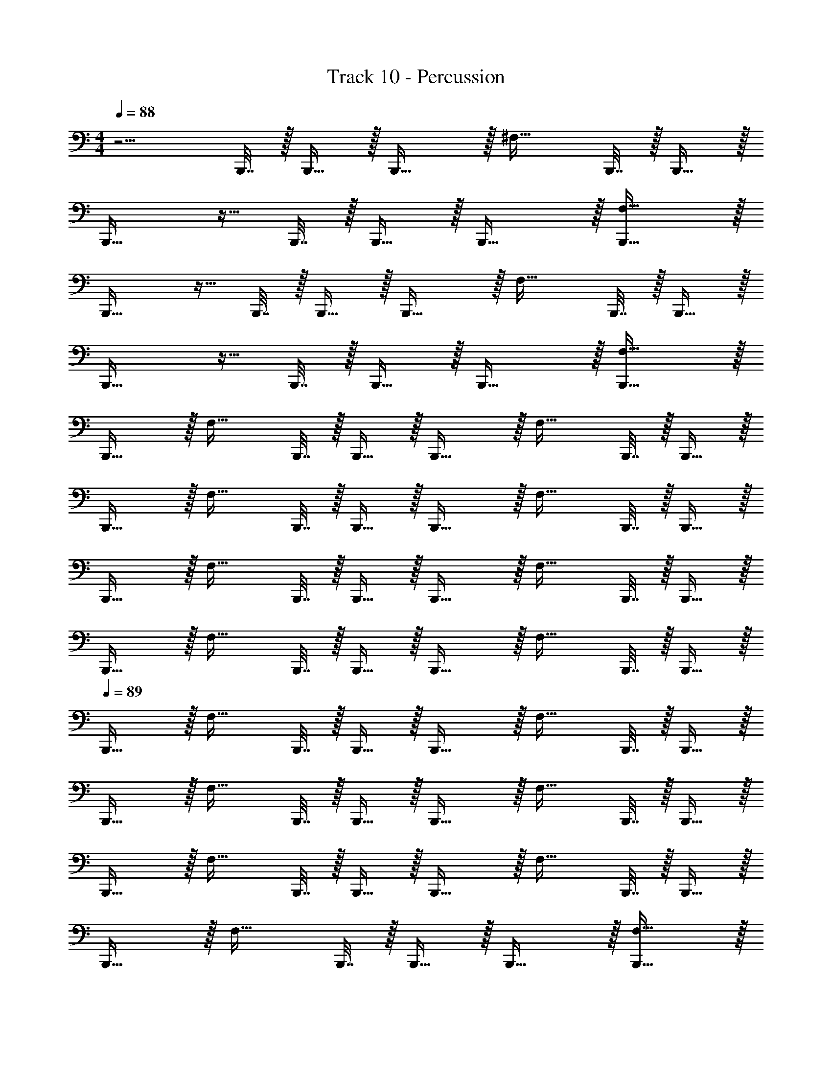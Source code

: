 X: 1
T: Track 10 - Percussion
Z: ABC Generated by Starbound Composer v0.8.7
L: 1/4
M: 4/4
Q: 1/4=88
K: C
z5/4 B,,,7/32 z/32 B,,,15/32 z/32 B,,,31/32 z/32 [z/4^F,31/32] B,,,7/32 z/32 B,,,15/32 z/32 
B,,,31/32 z9/32 B,,,7/32 z/32 B,,,15/32 z/32 B,,,31/32 z/32 [B,,,31/32F,31/32] z/32 
B,,,31/32 z9/32 B,,,7/32 z/32 B,,,15/32 z/32 B,,,31/32 z/32 [z/4F,31/32] B,,,7/32 z/32 B,,,15/32 z/32 
B,,,31/32 z9/32 B,,,7/32 z/32 B,,,15/32 z/32 B,,,31/32 z/32 [B,,,31/32F,31/32] z/32 
B,,,31/32 z/32 [z/4F,31/32] B,,,7/32 z/32 B,,,15/32 z/32 B,,,31/32 z/32 [z/4F,31/32] B,,,7/32 z/32 B,,,15/32 z/32 
B,,,31/32 z/32 [z/4F,31/32] B,,,7/32 z/32 B,,,15/32 z/32 B,,,31/32 z/32 [z/4F,31/32] B,,,7/32 z/32 B,,,15/32 z/32 
B,,,31/32 z/32 [z/4F,31/32] B,,,7/32 z/32 B,,,15/32 z/32 B,,,31/32 z/32 [z/4F,31/32] B,,,7/32 z/32 B,,,15/32 z/32 
B,,,31/32 z/32 [z/4F,31/32] B,,,7/32 z/32 B,,,15/32 z/32 B,,,31/32 z/32 [z/4F,31/32] B,,,7/32 z/32 B,,,15/32 z/32 
Q: 1/4=89
B,,,31/32 z/32 [z/4F,31/32] B,,,7/32 z/32 B,,,15/32 z/32 B,,,31/32 z/32 [z/4F,31/32] B,,,7/32 z/32 B,,,15/32 z/32 
B,,,31/32 z/32 [z/4F,31/32] B,,,7/32 z/32 B,,,15/32 z/32 B,,,31/32 z/32 [z/4F,31/32] B,,,7/32 z/32 B,,,15/32 z/32 
B,,,31/32 z/32 [z/4F,31/32] B,,,7/32 z/32 B,,,15/32 z/32 B,,,31/32 z/32 [z/4F,31/32] B,,,7/32 z/32 B,,,15/32 z/32 
B,,,31/32 z/32 [z/4F,31/32] B,,,7/32 z/32 B,,,15/32 z/32 B,,,31/32 z/32 [B,,,31/32F,31/32] z/32 
B,,,31/32 z/32 [z/4F,31/32] B,,,7/32 z/32 B,,,15/32 z/32 B,,,31/32 z/32 [z/4F,31/32] B,,,7/32 z/32 B,,,15/32 z/32 
B,,,31/32 z/32 [z/4F,31/32] B,,,7/32 z/32 B,,,15/32 z/32 B,,,31/32 z/32 B,,, 
B,,,31/32 z9/32 B,,,7/32 z/32 B,,,15/32 z/32 B,,,31/32 z/32 [z/4F,31/32] B,,,7/32 z/32 B,,,15/32 z/32 
B,,,31/32 z/32 [z/4F,31/32] B,,,7/32 z/32 B,,,15/32 z/32 B,,,31/32 z/32 [z/4F,31/32] B,,,7/32 z/32 B,,,15/32 z/32 
B,,,31/32 z/32 [z/4F,31/32] B,,,7/32 z/32 B,,,15/32 z/32 B,,,31/32 z/32 [z/4F,31/32] B,,,7/32 z/32 B,,,15/32 z/32 
B,,,31/32 z/32 [z/4F,31/32] B,,,7/32 z/32 B,,,15/32 z/32 B,,,31/32 z/32 [z/4F,31/32] B,,,7/32 z/32 B,,,15/32 z/32 
B,,,31/32 z/32 [z/4F,31/32] B,,,7/32 z/32 B,,,15/32 z/32 B,,,31/32 z/32 [z/4F,31/32] B,,,7/32 z/32 B,,,15/32 z/32 
B,,,31/32 z/32 [z/4F,31/32] B,,,7/32 z/32 B,,,15/32 z/32 B,,,31/32 z33/32 
B,,,31/32 z/32 [z/4F,31/32] B,,,7/32 z/32 B,,,15/32 z/32 B,,,31/32 z/32 [z/4F,31/32] B,,,7/32 z/32 B,,,15/32 z/32 
B,,,31/32 z/32 [z/4F,31/32] B,,,7/32 z/32 B,,,15/32 z/32 B,,,31/32 z/32 [B,,,/F,31/32] B,,,15/32 z/32 
B,,,31/32 z/32 [z/4F,31/32] B,,,7/32 z/32 B,,,15/32 z/32 B,,,31/32 z/32 [z/4F,31/32] B,,,7/32 z/32 B,,,15/32 z/32 
Q: 1/4=87
B,,,31/32 z/32 [z/4F,31/32] B,,,7/32 z/32 B,,,15/32 z/32 B,,,31/32 z/32 [F,31/32B,,,] z/32 
B,,,31/32 z/32 [z/4F,31/32] B,,,7/32 z/32 B,,,15/32 z/32 B,,,31/32 z/32 [z/4F,31/32] B,,,7/32 z/32 B,,,15/32 z/32 
B,,,31/32 z/32 [z/4F,31/32] B,,,7/32 z/32 B,,,15/32 z/32 B,,,31/32 z/32 [z/4F,31/32] B,,,7/32 z/32 B,,,15/32 z/32 
B,,,31/32 z/32 [z/4F,31/32] B,,,7/32 z/32 B,,,15/32 z/32 B,,,31/32 z/32 [z/4F,31/32] B,,,7/32 z/32 B,,,15/32 z/32 
B,,,31/32 z/32 [z/4F,31/32] B,,,7/32 z/32 B,,,15/32 z/32 B,,,31/32 z/32 [z/4F,31/32] B,,,7/32 z/32 B,,,15/32 z/32 
B,,,31/32 z/32 [z/4F,31/32] B,,,7/32 z/32 B,,,15/32 z/32 B,,,31/32 z9/32 B,,,7/32 z/32 B,,,15/32 z/32 
B,,,31/32 z/32 [z/4F,31/32] B,,,7/32 z/32 B,,,15/32 z/32 B,,,31/32 z/32 [F,31/32B,,,] z/32 
Q: 1/4=88
